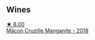 
** Wines

#+begin_export html
<div class="flex-container">
  <a class="flex-item flex-item-left" href="/wines/ec09271b-76bc-416a-a563-07ba09e8946d.html">
    <img class="flex-bottle" src="/images/ec/09271b-76bc-416a-a563-07ba09e8946d/2023-07-22-18-12-37-IMG-8595@512.webp"></img>
    <section class="h">★ 8.00</section>
    <section class="h text-bolder">Mâcon Cruzille Manganite - 2018</section>
  </a>

</div>
#+end_export

